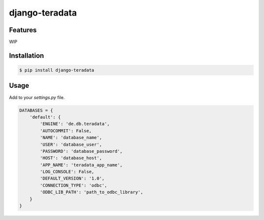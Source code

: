 django-teradata
===============

.. image:: https://secure.travis-ci.org/kpn-digital/django-teradata.svg?branch=master
    :target:  http://travis-ci.org/kpn-digital/django-teradata?branch=master

.. image:: https://img.shields.io/codecov/c/github/kpn-digital/django-teradata/master.svg
    :target: http://codecov.io/github/kpn-digital/django-teradata?branch=master

.. image:: https://img.shields.io/pypi/v/django-teradata.svg
    :target: https://pypi.python.org/pypi/django-teradata

.. image:: https://readthedocs.org/projects/django-teradata/badge/?version=latest
    :target: http://django-teradata.readthedocs.org/en/latest/?badge=latest

Features
--------

WIP

Installation
------------

.. code-block:: bash

    $ pip install django-teradata

Usage
-----

Add to your `settings.py` file.

.. code-block:: python

    DATABASES = {
        'default': {
            'ENGINE': 'de.db.teradata',
            'AUTOCOMMIT': False,
            'NAME': 'database_name',
            'USER': 'database_user',
            'PASSWORD': 'database_password',
            'HOST': 'database_host',
            'APP_NAME': 'teradata_app_name',
            'LOG_CONSOLE': False,
            'DEFAULT_VERSION': '1.0',
            'CONNECTION_TYPE': 'odbc',
            'ODBC_LIB_PATH': 'path_to_odbc_library',
        }
    }
